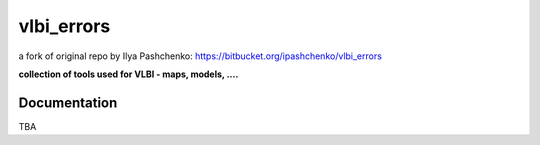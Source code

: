 vlbi_errors
=====
a fork of original repo by Ilya Pashchenko: https://bitbucket.org/ipashchenko/vlbi_errors

**collection of tools used for VLBI - maps, models, ....**

Documentation
-------------

TBA
